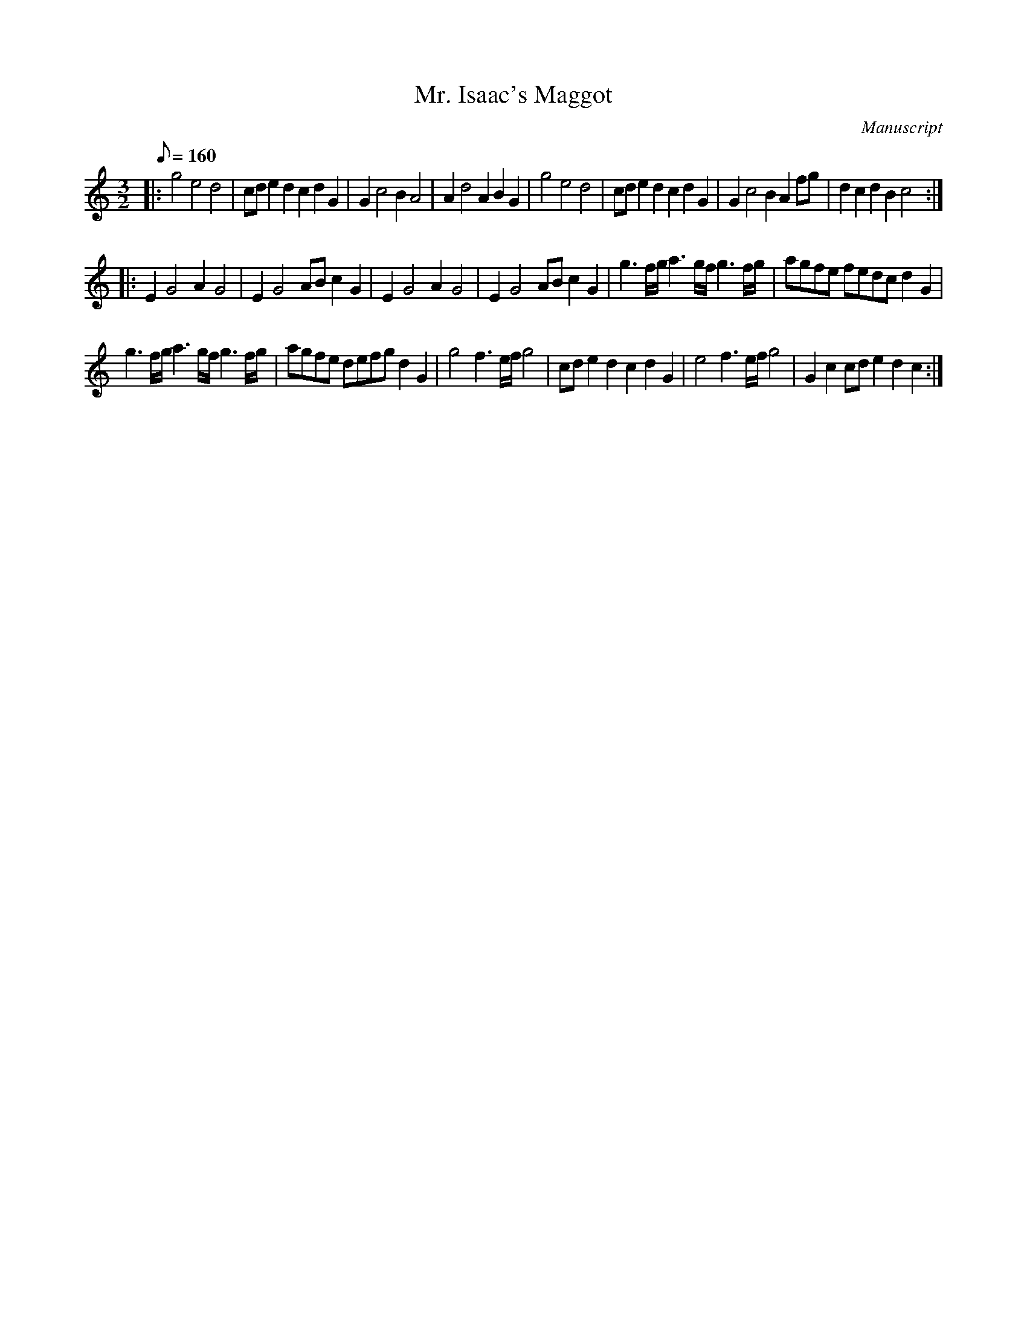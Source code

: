 X: 116
T: Mr. Isaac's Maggot
M:3/2
L:1/8
Q:160
S:Playford
O:Manuscript
A:English
K:C
|:\
g4 e4 d4 | cde2 d2c2 d2G2 |\
G2 c4 B2 A4 | A2 d4 A2 B2G2 |\
g4 e4 d4 | cde2 d2c2 d2G2 |\
G2 c4 B2 A2fg | d2c2 d2B2 c4 :|
|:\
E2 G4 A2 G4 | E2 G4 AB c2G2 |\
E2 G4 A2 G4 | E2 G4 AB c2G2 |\
g3f/g/ a3g/f/ g3f/g/ | agfe fedc d2G2 |
g3f/g/ a3g/f/ g3f/g/ | agfe defg d2G2 |\
g4 f3e/f/ g4 | cde2 d2c2 d2G2 |\
e4 f3e/f/ g4 | G2c2 cde2 d2c2 :|

